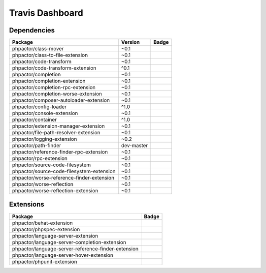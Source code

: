 Travis Dashboard
================

Dependencies
------------

========================================= ========== ========
Package                                   Version    Badge
========================================= ========== ========
phpactor/class-mover                      ~0.1       |master|
phpactor/class-to-file-extension          ~0.1       |master|
phpactor/code-transform                   ~0.1       |master|
phpactor/code-transform-extension         ^0.1       |master|
phpactor/completion                       ~0.1       |master|
phpactor/completion-extension             ~0.1       |master|
phpactor/completion-rpc-extension         ~0.1       |master|
phpactor/completion-worse-extension       ~0.1       |master|
phpactor/composer-autoloader-extension    ~0.1       |master|
phpactor/config-loader                    ^1.0       |master|
phpactor/console-extension                ~0.1       |master|
phpactor/container                        ^1.0       |master|
phpactor/extension-manager-extension      ~0.1       |master|
phpactor/file-path-resolver-extension     ~0.1       |master|
phpactor/logging-extension                ~0.2       |master|
phpactor/path-finder                      dev-master |master|
phpactor/reference-finder-rpc-extension   ~0.1       |master|
phpactor/rpc-extension                    ~0.1       |master|
phpactor/source-code-filesystem           ~0.1       |master|
phpactor/source-code-filesystem-extension ~0.1       |master|
phpactor/worse-reference-finder-extension ~0.1       |master|
phpactor/worse-reflection                 ~0.1       |master|
phpactor/worse-reflection-extension       ~0.1       |master|
========================================= ========== ========

Extensions
----------

=================================================== ========
Package                                              Badge
=================================================== ========
phpactor/behat-extension                             |master|
phpactor/phpspec-extension                           |master|
phpactor/language-server-extension                   |master|
phpactor/language-server-completion-extension        |master|
phpactor/language-server-reference-finder-extension  |master|
phpactor/language-server-hover-extension             |master|
phpactor/phpunit-extension                           |master|
=================================================== ========

.. |master| image:: https://travis-ci.org/phpactor/class-mover.svg?branch=master
   :target: https://travis-ci.org/phpactor/class-mover
.. |master| image:: https://travis-ci.org/phpactor/class-to-file-extension.svg?branch=master
   :target: https://travis-ci.org/phpactor/class-to-file-extension
.. |master| image:: https://travis-ci.org/phpactor/code-transform.svg?branch=master
   :target: https://travis-ci.org/phpactor/code-transform
.. |master| image:: https://travis-ci.org/phpactor/code-transform-extension.svg?branch=master
   :target: https://travis-ci.org/phpactor/code-transform-extension
.. |master| image:: https://travis-ci.org/phpactor/completion.svg?branch=master
   :target: https://travis-ci.org/phpactor/completion
.. |master| image:: https://travis-ci.org/phpactor/completion-extension.svg?branch=master
   :target: https://travis-ci.org/phpactor/completion-extension
.. |master| image:: https://travis-ci.org/phpactor/completion-rpc-extension.svg?branch=master
   :target: https://travis-ci.org/phpactor/completion-rpc-extension
.. |master| image:: https://travis-ci.org/phpactor/completion-worse-extension.svg?branch=master
   :target: https://travis-ci.org/phpactor/completion-worse-extension
.. |master| image:: https://travis-ci.org/phpactor/composer-autoloader-extension.svg?branch=master
   :target: https://travis-ci.org/phpactor/composer-autoloader-extension
.. |master| image:: https://travis-ci.org/phpactor/config-loader.svg?branch=master
   :target: https://travis-ci.org/phpactor/config-loader
.. |master| image:: https://travis-ci.org/phpactor/console-extension.svg?branch=master
   :target: https://travis-ci.org/phpactor/console-extension
.. |master| image:: https://travis-ci.org/phpactor/container.svg?branch=master
   :target: https://travis-ci.org/phpactor/container
.. |master| image:: https://travis-ci.org/phpactor/extension-manager-extension.svg?branch=master
   :target: https://travis-ci.org/phpactor/extension-manager-extension
.. |master| image:: https://travis-ci.org/phpactor/file-path-resolver-extension.svg?branch=master
   :target: https://travis-ci.org/phpactor/file-path-resolver-extension
.. |master| image:: https://travis-ci.org/phpactor/logging-extension.svg?branch=master
   :target: https://travis-ci.org/phpactor/logging-extension
.. |master| image:: https://travis-ci.org/phpactor/path-finder.svg?branch=master
   :target: https://travis-ci.org/phpactor/path-finder
.. |master| image:: https://travis-ci.org/phpactor/reference-finder-rpc-extension.svg?branch=master
   :target: https://travis-ci.org/phpactor/reference-finder-rpc-extension
.. |master| image:: https://travis-ci.org/phpactor/rpc-extension.svg?branch=master
   :target: https://travis-ci.org/phpactor/rpc-extension
.. |master| image:: https://travis-ci.org/phpactor/source-code-filesystem.svg?branch=master
   :target: https://travis-ci.org/phpactor/source-code-filesystem
.. |master| image:: https://travis-ci.org/phpactor/source-code-filesystem-extension.svg?branch=master
   :target: https://travis-ci.org/phpactor/source-code-filesystem-extension
.. |master| image:: https://travis-ci.org/phpactor/worse-reference-finder-extension.svg?branch=master
   :target: https://travis-ci.org/phpactor/worse-reference-finder-extension
.. |master| image:: https://travis-ci.org/phpactor/worse-reflection.svg?branch=master
   :target: https://travis-ci.org/phpactor/worse-reflection
.. |master| image:: https://travis-ci.org/phpactor/worse-reflection-extension.svg?branch=master
   :target: https://travis-ci.org/phpactor/worse-reflection-extension
.. |master| image:: https://travis-ci.org/phpactor/behat-extension.svg?branch=master
   :target: https://travis-ci.org/phpactor/behat-extension
.. |master| image:: https://travis-ci.org/phpactor/phpspec-extension.svg?branch=master
   :target: https://travis-ci.org/phpactor/phpspec-extension
.. |master| image:: https://travis-ci.org/phpactor/language-server-extension.svg?branch=master
   :target: https://travis-ci.org/phpactor/language-server-extension
.. |master| image:: https://travis-ci.org/phpactor/language-server-completion-extension.svg?branch=master
   :target: https://travis-ci.org/phpactor/language-server-completion-extension
.. |master| image:: https://travis-ci.org/phpactor/language-server-reference-finder-extension.svg?branch=master
   :target: https://travis-ci.org/phpactor/language-server-reference-finder-extension
.. |master| image:: https://travis-ci.org/phpactor/language-server-hover-extension.svg?branch=master
   :target: https://travis-ci.org/phpactor/language-server-hover-extension
.. |master| image:: https://travis-ci.org/phpactor/phpunit-extension.svg?branch=master
   :target: https://travis-ci.org/phpactor/phpunit-extension
